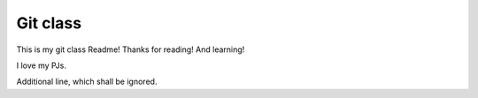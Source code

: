 Git class
=========

This is my git class Readme! Thanks for reading! And learning!

I love my PJs.

Additional line, which shall be ignored.

